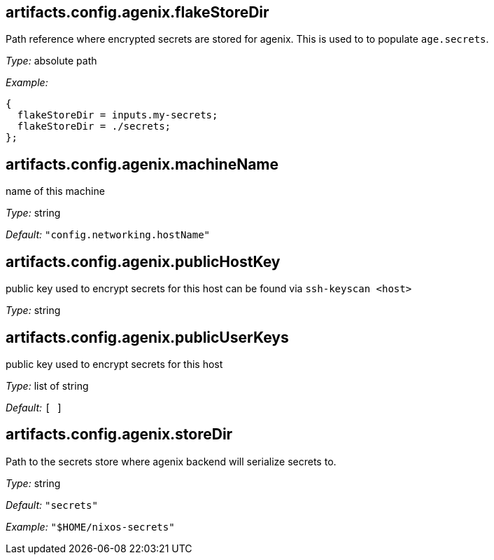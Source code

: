 == artifacts{zwsp}.config{zwsp}.agenix{zwsp}.flakeStoreDir

Path reference where encrypted secrets are stored for agenix{zwsp}. This is used to to populate ``age{zwsp}.secrets``{zwsp}.



__Type:__ absolute path



__Example:__

----
{
  flakeStoreDir = inputs.my-secrets;
  flakeStoreDir = ./secrets;
};

----



== artifacts{zwsp}.config{zwsp}.agenix{zwsp}.machineName



name of this machine



__Type:__ string



__Default:__ ``{quot}config{zwsp}.networking{zwsp}.hostName{quot}``



== artifacts{zwsp}.config{zwsp}.agenix{zwsp}.publicHostKey



public key used to encrypt secrets for this host can be found via ``ssh-keyscan {zwsp}+<+{zwsp}host{gt}``



__Type:__ string



== artifacts{zwsp}.config{zwsp}.agenix{zwsp}.publicUserKeys



public key used to encrypt secrets for this host



__Type:__ list of string



__Default:__ ``{startsb} {endsb}``



== artifacts{zwsp}.config{zwsp}.agenix{zwsp}.storeDir



Path to the secrets store where agenix backend will serialize secrets to{zwsp}.



__Type:__ string



__Default:__ ``{quot}secrets{quot}``



__Example:__ ``{quot}$HOME/nixos-secrets{quot}``


